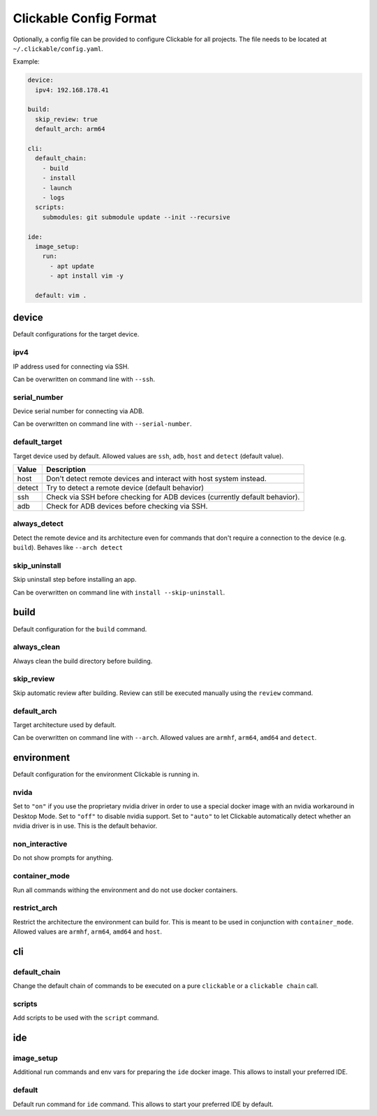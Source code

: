 .. _config:

Clickable Config Format
=======================

Optionally, a config file can be provided to configure Clickable for
all projects. The file needs to be located at ``~/.clickable/config.yaml``.

Example:

.. code-block:: javascript

    device:
      ipv4: 192.168.178.41

    build:
      skip_review: true
      default_arch: arm64

    cli:
      default_chain:
        - build
        - install
        - launch
        - logs
      scripts:
        submodules: git submodule update --init --recursive

    ide:
      image_setup:
        run:
          - apt update
          - apt install vim -y

      default: vim .

device
------

Default configurations for the target device.

.. _ipv4:

ipv4
^^^^

IP address used for connecting via SSH.

Can be overwritten on command line with ``--ssh``.

serial_number
^^^^^^^^^^^^^

Device serial number for connecting via ADB.

Can be overwritten on command line with ``--serial-number``.

.. _default_target:

default_target
^^^^^^^^^^^^^^

Target device used by default. Allowed values are ``ssh``, ``adb``, ``host``
and ``detect`` (default value).

====== =================
Value  Description
====== =================
host   Don't detect remote devices and interact with host system instead.
detect Try to detect a remote device (default behavior)
ssh    Check via SSH before checking for ADB devices (currently default behavior).
adb    Check for ADB devices before checking via SSH.
====== =================

always_detect
^^^^^^^^^^^^^

Detect the remote device and its architecture even for commands that don't require
a connection to the device (e.g. ``build``). Behaves like ``--arch detect``

skip_uninstall
^^^^^^^^^^^^^^

Skip uninstall step before installing an app.

Can be overwritten on command line with ``install --skip-uninstall``.


build
-----

Default configuration for the ``build`` command.

always_clean
^^^^^^^^^^^^

Always clean the build directory before building.

skip_review
^^^^^^^^^^^

Skip automatic review after building. Review can still be executed manually
using the ``review`` command.

default_arch
^^^^^^^^^^^^

Target architecture used by default.

Can be overwritten on command line with ``--arch``.
Allowed values are ``armhf``, ``arm64``, ``amd64`` and ``detect``.


environment
-----------

Default configuration for the environment Clickable is running in.

nvida
^^^^^

Set to ``"on"`` if you use the proprietary nvidia driver in order to use a special
docker image with an nvidia workaround in Desktop Mode.
Set to ``"off"`` to disable nvidia support.
Set to ``"auto"`` to let Clickable automatically detect whether an nvidia driver is in
use. This is the default behavior.

non_interactive
^^^^^^^^^^^^^^^

Do not show prompts for anything.

container_mode
^^^^^^^^^^^^^^

Run all commands withing the environment and do not use docker containers.

restrict_arch
^^^^^^^^^^^^^

Restrict the architecture the environment can build for. This is meant to be used
in conjunction with ``container_mode``.
Allowed values are ``armhf``, ``arm64``, ``amd64`` and ``host``.

cli
---

default_chain
^^^^^^^^^^^^^

Change the default chain of commands to be executed on a pure ``clickable`` or a
``clickable chain`` call.

scripts
^^^^^^^

Add scripts to be used with the ``script`` command.

ide
---

image_setup
^^^^^^^^^^^

Additional run commands and env vars for preparing the ``ide`` docker image. This
allows to install your preferred IDE.

default
^^^^^^^

Default run command for ``ide`` command. This allows to start your preferred IDE
by default.
